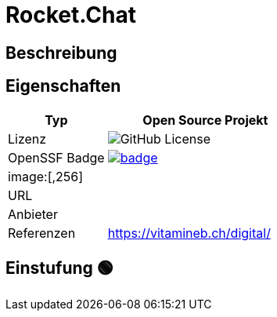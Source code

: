 = Rocket.Chat

== Beschreibung

== Eigenschaften

[%header%footer,cols="1,2a"]
|===
| Typ
| Open Source Projekt

| Lizenz
| image:https://img.shields.io/github/license/orga/project[GitHub License]

| OpenSSF Badge
| [#img-rocketchat-badge,link=https://www.bestpractices.dev/projects/id] 
image::https://www.bestpractices.dev/projects/id/badge[]

2+^| image:[,256]


| URL 
| 

| Anbieter 
| 

| Referenzen
| https://vitamineb.ch/digital/
|===

== Einstufung 🟢